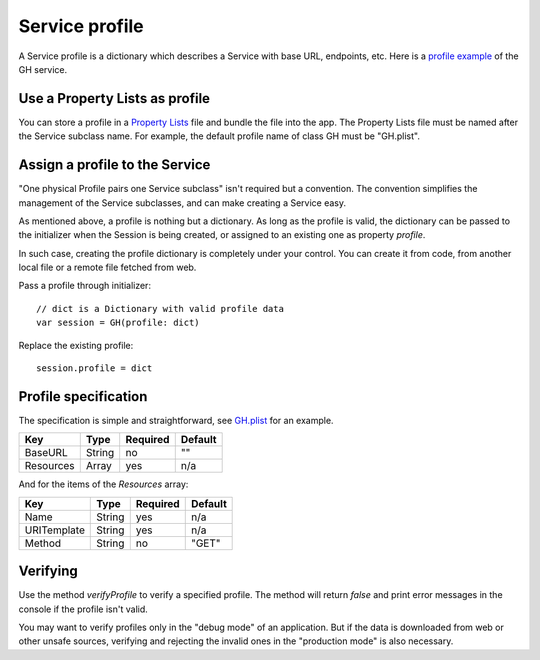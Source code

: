 Service profile
===============

A Service profile is a dictionary which describes a Service with base 
URL, endpoints, etc. Here is a `profile example`_ of the GH service.

.. _`profile example`: https://github.com/weipin/Cycles/blob/master/CyclesTouch/GH.plist


Use a Property Lists as profile
-------------------------------

You can store a profile in a `Property Lists`_ file and bundle the file into
the app. The Property Lists file must be named after the Service subclass name. 
For example, the default profile name of class GH must be "GH.plist".

.. _`Property Lists`: https://developer.apple.com/library/mac/documentation/Cocoa/Conceptual/PropertyLists/Introduction/Introduction.html.


Assign a profile to the Service
-------------------------------

"One physical Profile pairs one Service subclass" isn't required but a 
convention. The convention simplifies the management of the Service subclasses, 
and can make creating a Service easy.

As mentioned above, a profile is nothing but a dictionary. As long as the profile 
is valid, the dictionary can be passed to the initializer when the Session is 
being created, or assigned to an existing one as property `profile`.

In such case, creating the profile dictionary is completely under your 
control. You can create it from code, from another local file or a remote file 
fetched from web.

Pass a profile through initializer::

  // dict is a Dictionary with valid profile data
  var session = GH(profile: dict)


Replace the existing profile::

  session.profile = dict


Profile specification
---------------------

The specification is simple and straightforward, see `GH.plist`_ for an example.

.. _`GH.plist`: https://github.com/weipin/Cycles/blob/master/CyclesTouch/GH.plist


============  =======  ========  =======
Key           Type     Required  Default
============  =======  ========  =======
BaseURL       String   no        ""
Resources     Array    yes       n/a
============  =======  ========  =======

And for the items of the `Resources` array:

============  =======  ========  =======
Key           Type     Required  Default
============  =======  ========  =======
Name          String   yes       n/a
URITemplate   String   yes       n/a
Method        String   no        "GET"
============  =======  ========  =======


Verifying
---------

Use the method `verifyProfile` to verify a specified profile. The method will 
return `false` and print error messages in the console if the profile isn't valid.

You may want to verify profiles only in the "debug mode" of an application. 
But if the data is downloaded from web or other unsafe sources, verifying and 
rejecting the invalid ones in the "production mode" is also necessary.

